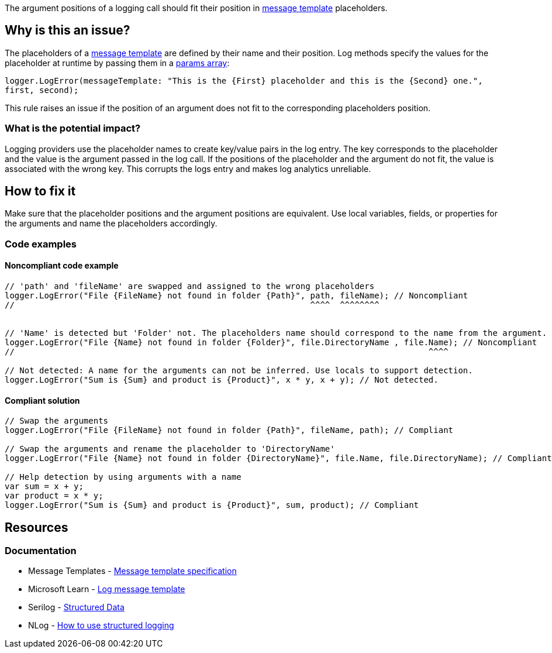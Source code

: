 The argument positions of a logging call should fit their position in https://messagetemplates.org[message template] placeholders.
// If you want to factorize the description uncomment the following line and create the file.
//include::../description.adoc[]

== Why is this an issue?

The placeholders of a https://messagetemplates.org[message template] are defined by their name and their position. Log methods specify the values for the placeholder at runtime by passing them in a https://learn.microsoft.com/en-us/dotnet/csharp/language-reference/keywords/params[params array]:

`logger.LogError(messageTemplate: "This is the {First} placeholder and this is the {Second} one.", first, second);`

This rule raises an issue if the position of an argument does not fit to the corresponding placeholders position.

=== What is the potential impact?

Logging providers use the placeholder names to create key/value pairs in the log entry. The key corresponds to the placeholder and the value is the argument passed in the log call. If the positions of the placeholder and the argument do not fit, the value is associated with the wrong key.
This corrupts the logs entry and makes log analytics unreliable.

== How to fix it

Make sure that the placeholder positions and the argument positions are equivalent. Use local variables, fields, or properties for the arguments and name the placeholders accordingly.

=== Code examples

==== Noncompliant code example

[source,csharp,diff-id=1,diff-type=noncompliant]
----
// 'path' and 'fileName' are swapped and assigned to the wrong placeholders
logger.LogError("File {FileName} not found in folder {Path}", path, fileName); // Noncompliant
//                                                            ^^^^  ^^^^^^^^


// 'Name' is detected but 'Folder' not. The placeholders name should correspond to the name from the argument.
logger.LogError("File {Name} not found in folder {Folder}", file.DirectoryName , file.Name); // Noncompliant
//                                                                                    ^^^^

// Not detected: A name for the arguments can not be inferred. Use locals to support detection.
logger.LogError("Sum is {Sum} and product is {Product}", x * y, x + y); // Not detected.
----

==== Compliant solution

[source,csharp,diff-id=1,diff-type=compliant]
----
// Swap the arguments
logger.LogError("File {FileName} not found in folder {Path}", fileName, path); // Compliant

// Swap the arguments and rename the placeholder to 'DirectoryName'
logger.LogError("File {Name} not found in folder {DirectoryName}", file.Name, file.DirectoryName); // Compliant

// Help detection by using arguments with a name
var sum = x + y;
var product = x * y;
logger.LogError("Sum is {Sum} and product is {Product}", sum, product); // Compliant
----

//=== How does this work?

//=== Pitfalls

//=== Going the extra mile


== Resources

=== Documentation

* Message Templates - https://messagetemplates.org[Message template specification]
* Microsoft Learn - https://learn.microsoft.com/en-us/dotnet/core/extensions/logging?tabs=command-line#log-message-template[Log message template]
* Serilog - https://github.com/serilog/serilog/wiki/Structured-Data[Structured Data]
* NLog - https://github.com/NLog/NLog/wiki/How-to-use-structured-logging[How to use structured logging]
